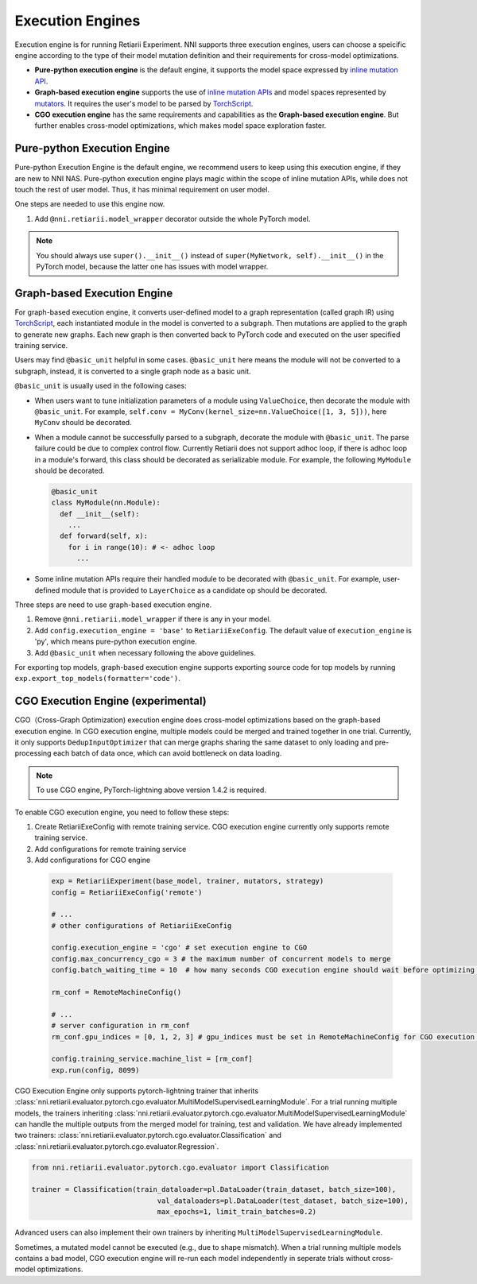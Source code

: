 Execution Engines
=================

Execution engine is for running Retiarii Experiment. NNI supports three execution engines, users can choose a speicific engine according to the type of their model mutation definition and their requirements for cross-model optimizations. 

* **Pure-python execution engine** is the default engine, it supports the model space expressed by `inline mutation API <./MutationPrimitives.rst>`__. 

* **Graph-based execution engine** supports the use of `inline mutation APIs <./MutationPrimitives.rst>`__ and model spaces represented by `mutators <./Mutators.rst>`__. It requires the user's model to be parsed by `TorchScript <https://pytorch.org/docs/stable/jit.html>`__.

* **CGO execution engine** has the same requirements and capabilities as the **Graph-based execution engine**. But further enables cross-model optimizations, which makes model space exploration faster.

Pure-python Execution Engine
----------------------------

Pure-python Execution Engine is the default engine, we recommend users to keep using this execution engine, if they are new to NNI NAS. Pure-python execution engine plays magic within the scope of inline mutation APIs, while does not touch the rest of user model. Thus, it has minimal requirement on user model. 

One steps are needed to use this engine now.

1. Add ``@nni.retiarii.model_wrapper`` decorator outside the whole PyTorch model.

.. note:: You should always use ``super().__init__()`` instead of ``super(MyNetwork, self).__init__()`` in the PyTorch model, because the latter one has issues with model wrapper.

Graph-based Execution Engine
----------------------------

For graph-based execution engine, it converts user-defined model to a graph representation (called graph IR) using `TorchScript <https://pytorch.org/docs/stable/jit.html>`__, each instantiated module in the model is converted to a subgraph. Then mutations are applied to the graph to generate new graphs. Each new graph is then converted back to PyTorch code and executed on the user specified training service.

Users may find ``@basic_unit`` helpful in some cases. ``@basic_unit`` here means the module will not be converted to a subgraph, instead, it is converted to a single graph node as a basic unit.

``@basic_unit`` is usually used in the following cases:

* When users want to tune initialization parameters of a module using ``ValueChoice``, then decorate the module with ``@basic_unit``. For example, ``self.conv = MyConv(kernel_size=nn.ValueChoice([1, 3, 5]))``, here ``MyConv`` should be decorated.

* When a module cannot be successfully parsed to a subgraph, decorate the module with ``@basic_unit``. The parse failure could be due to complex control flow. Currently Retiarii does not support adhoc loop, if there is adhoc loop in a module's forward, this class should be decorated as serializable module. For example, the following ``MyModule`` should be decorated.

  .. code-block:: python

    @basic_unit
    class MyModule(nn.Module):
      def __init__(self):
        ...
      def forward(self, x):
        for i in range(10): # <- adhoc loop
          ...

* Some inline mutation APIs require their handled module to be decorated with ``@basic_unit``. For example, user-defined module that is provided to ``LayerChoice`` as a candidate op should be decorated.

Three steps are need to use graph-based execution engine.

1. Remove ``@nni.retiarii.model_wrapper`` if there is any in your model.
2. Add ``config.execution_engine = 'base'`` to ``RetiariiExeConfig``. The default value of ``execution_engine`` is 'py', which means pure-python execution engine.
3. Add ``@basic_unit`` when necessary following the above guidelines.

For exporting top models, graph-based execution engine supports exporting source code for top models by running ``exp.export_top_models(formatter='code')``.

CGO Execution Engine (experimental)
-----------------------------------

CGO（Cross-Graph Optimization) execution engine does cross-model optimizations based on the graph-based execution engine. In CGO execution engine, multiple models could be merged and trained together in one trial.
Currently, it only supports ``DedupInputOptimizer`` that can merge graphs sharing the same dataset to only loading and pre-processing each batch of data once, which can avoid bottleneck on data loading. 

.. note :: To use CGO engine, PyTorch-lightning above version 1.4.2 is required.

To enable CGO execution engine, you need to follow these steps:

1. Create RetiariiExeConfig with remote training service. CGO execution engine currently only supports remote training service.
2. Add configurations for remote training service
3. Add configurations for CGO engine

  .. code-block:: python
  
    exp = RetiariiExperiment(base_model, trainer, mutators, strategy)
    config = RetiariiExeConfig('remote')
    
    # ...
    # other configurations of RetiariiExeConfig

    config.execution_engine = 'cgo' # set execution engine to CGO
    config.max_concurrency_cgo = 3 # the maximum number of concurrent models to merge
    config.batch_waiting_time = 10  # how many seconds CGO execution engine should wait before optimizing a new batch of models

    rm_conf = RemoteMachineConfig()

    # ...
    # server configuration in rm_conf
    rm_conf.gpu_indices = [0, 1, 2, 3] # gpu_indices must be set in RemoteMachineConfig for CGO execution engine

    config.training_service.machine_list = [rm_conf]
    exp.run(config, 8099)

CGO Execution Engine only supports pytorch-lightning trainer that inherits :class:`nni.retiarii.evaluator.pytorch.cgo.evaluator.MultiModelSupervisedLearningModule`.
For a trial running multiple models, the trainers inheriting :class:`nni.retiarii.evaluator.pytorch.cgo.evaluator.MultiModelSupervisedLearningModule` can handle the multiple outputs from the merged model for training, test and validation.
We have already implemented two trainers: :class:`nni.retiarii.evaluator.pytorch.cgo.evaluator.Classification` and :class:`nni.retiarii.evaluator.pytorch.cgo.evaluator.Regression`.

.. code-block:: python

  from nni.retiarii.evaluator.pytorch.cgo.evaluator import Classification

  trainer = Classification(train_dataloader=pl.DataLoader(train_dataset, batch_size=100),
                                val_dataloaders=pl.DataLoader(test_dataset, batch_size=100),
                                max_epochs=1, limit_train_batches=0.2)

Advanced users can also implement their own trainers by inheriting ``MultiModelSupervisedLearningModule``.

Sometimes, a mutated model cannot be executed (e.g., due to shape mismatch). When a trial running multiple models contains 
a bad model, CGO execution engine will re-run each model independently in seperate trials without cross-model optimizations.

